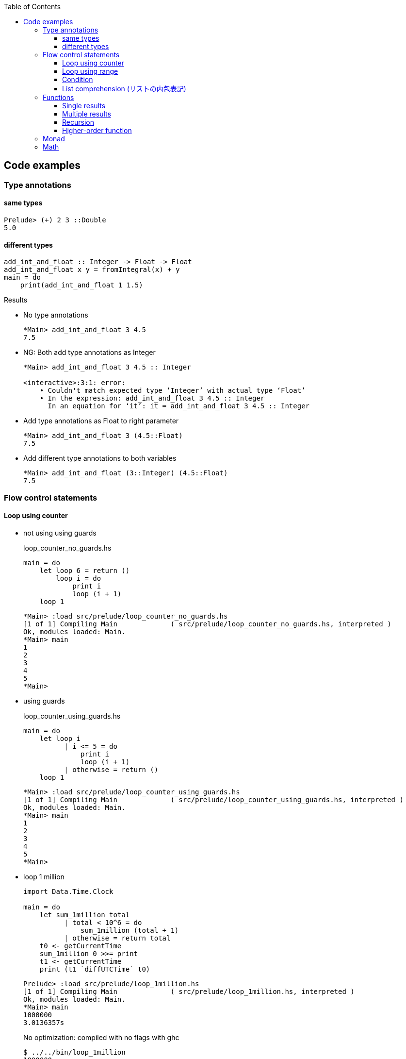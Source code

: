 ifndef::leveloffset[]
:toc: left
:toclevels: 3
:icons: font
endif::[]

== Code examples

=== Type annotations

==== same types

[source,haskell]
----
Prelude> (+) 2 3 ::Double
5.0
----

==== different types

[source,haskell]
----
add_int_and_float :: Integer -> Float -> Float
add_int_and_float x y = fromIntegral(x) + y
main = do
    print(add_int_and_float 1 1.5)
----

.Results
* No type annotations
+
[source,haskell]
----
*Main> add_int_and_float 3 4.5
7.5
----

* NG: Both add type annotations as Integer
+
[source,haskell]
----
*Main> add_int_and_float 3 4.5 :: Integer

<interactive>:3:1: error:
    • Couldn't match expected type ‘Integer’ with actual type ‘Float’
    • In the expression: add_int_and_float 3 4.5 :: Integer
      In an equation for ‘it’: it = add_int_and_float 3 4.5 :: Integer
----

* Add type annotations as Float to right parameter
+
[source,haskell]
----
*Main> add_int_and_float 3 (4.5::Float)
7.5
----

* Add different type annotations to both variables
+
[source,haskell]
----
*Main> add_int_and_float (3::Integer) (4.5::Float)
7.5
----

=== Flow control statements

==== Loop using counter

* not using using guards
+
[source,haskell]
.loop_counter_no_guards.hs
----
main = do
    let loop 6 = return ()
        loop i = do
            print i
            loop (i + 1)
    loop 1
----
+
[source,haskell]
----
*Main> :load src/prelude/loop_counter_no_guards.hs
[1 of 1] Compiling Main             ( src/prelude/loop_counter_no_guards.hs, interpreted )
Ok, modules loaded: Main.
*Main> main
1
2
3
4
5
*Main>
----

* using guards
+
[source,haskell]
.loop_counter_using_guards.hs
----
main = do
    let loop i
          | i <= 5 = do
              print i
              loop (i + 1)
          | otherwise = return ()
    loop 1
----
+
[source,haskell]
----
*Main> :load src/prelude/loop_counter_using_guards.hs
[1 of 1] Compiling Main             ( src/prelude/loop_counter_using_guards.hs, interpreted )
Ok, modules loaded: Main.
*Main> main
1
2
3
4
5
*Main>
----

* loop 1 million
+
[source,haskell]
----
import Data.Time.Clock

main = do
    let sum_1million total
          | total < 10^6 = do
              sum_1million (total + 1)
          | otherwise = return total
    t0 <- getCurrentTime
    sum_1million 0 >>= print
    t1 <- getCurrentTime
    print (t1 `diffUTCTime` t0)
----
+
[source,haskell]
----
Prelude> :load src/prelude/loop_1million.hs
[1 of 1] Compiling Main             ( src/prelude/loop_1million.hs, interpreted )
Ok, modules loaded: Main.
*Main> main
1000000
3.0136357s
----
+
[source,console]
.No optimization: compiled with no flags with ghc
----
$ ../../bin/loop_1million
1000000
1.5058498s
----
+
[source,console]
.compiled with `-O2` flags with ghc
----
$ ../../bin/loop_1million
1000000
0.023587s
----
+
[NOTE]
Rust ではデバッグモードで 32ms, リリースビルドで 2µs ぐらい。
+
.References
* https://github.com/nh2/loop[Fast loops for Haskell (for when GHC can't optimize ... - GitHub^]
* https://www.channable.com/tech/how-we-made-haskell-search-strings-as-fast-as-rust[How we made Haskell search strings as fast as Rust^]

==== Loop using range

[source,haskell]
.loop_using_range.hs
----
main = do
    let loop is_true i n
          | is_true == True = do
              print i
              loop ((i + 1) < n) (i + 1) n
          | is_true /= True = return ()
    loop (1 < 6) 1 6
----

[source,haskell]
----
*Main> :load src/prelude/loop_using_range.hs
[1 of 1] Compiling Main             ( src/prelude/loop_using_range.hs, interpreted )
Ok, modules loaded: Main.
*Main> main
1
2
3
4
5
*Main>
----

==== Condition
[source,haskell]
----
Prelude> fact 5 == 120
True
Prelude>
----

==== List comprehension (リストの内包表記)

[source,haskell]
.3の倍数を抽出する
----
Prelude> [p | p <- [1..10], p `mod` 3 == 0]
[3,6,9]
Prelude>
----

[source,haskell]
.Making a list of divisors in Haskell
----
Prelude> [x | x <- [2..9], 10 `mod` x == 0]
[2,5]
Prelude>
----

[source,haskell]
.三乗根を抽出する
----
Prelude> [x | x <- [2..7], x * x * x == 8]
[2]
Prelude>
----

[source,haskell]
----
isPrime k = if k > 1 then null [ x | x <- [2..k - 1], k `mod` x == 0] else False
----

=== Functions

==== Single results

* using a single parameter
+
[source,haskell]
.A function that calculates the square of an integer
----
Prelude> let square x = x * x
Prelude> square 42
1764
Prelude>
----
+
[source,haskell]
.A function that calculates the factorial of a natural number
----
Prelude> let fact n = product [1..n]
Prelude> fact 5
120
Prelude> fact 10
3628800
Prelude>
----

* using multiple parameters
+
[source,haskell]
.add_2arg_int.hs
----
add :: Integer -> Integer -> Integer
add x y = x + y
main = do
    print(add 42 13)
----

* using strings
+
[source,haskell]
.src/prelude/combine_strings.hs
----
combine_strings :: String -> String -> String
combine_strings s1 s2 = s1 ++ s2
----
+
[source,console]
----
$ ghci src/prelude/combine_strings.hs
----
+
[source,haskell]
.src/prelude/combine_strings.hs
----
*Main> combine_strings "hello" " world"
"hello world"
----

* using tuple
+
[source,haskell]
----
add :: (Integer, Integer) -> Integer
add (x, y) = x + y
main = do
    print(add(42, 13))
----

==== Multiple results

* An example of a use of tuples
+
[source,haskell]
.src/prelude/swap.hs
----
swap :: (String, String) -> (String, String)
swap (a, b) = (b, a)
main = do
    let (a, b) = swap ("hello", "world")
    putStrLn (a ++ " " ++ b)
----
+
[source,console]
----
$ ghci src/prelude/swap.hs
----
+
[source,haskell]
.Results
----
*Main> main
world hello
*Main> swap("hello", "world")
("world","hello")
*Main> swap(swap("hello", "world"))
("hello","world")
*Main> (swap . swap)("hello", "world")
("hello","world")
*Main> swap $ swap("hello", "world")
("hello","world")
----

* Single integer to list of integers 
+
[source,haskell]
.src/prelude/func_int_to_list.hs
----
get_int_list :: Int -> [Int]
get_int_list n = [n] ++ [n]
main = do
    print(get_int_list 3)
----
+
[source,console]
----
$ ghci src/prelude/func_int_to_list.hs
----
+
[source,haskell]
----
*Main> main
[3,3]
*Main> get_int_list 4
[4,4]
----

==== Recursion

* Collatz map
+
[source,haskell]
----
collatz :: Integer -> [Integer]
collatz n | n == 1         = [1]
          | n `mod` 2 == 0 = [n] ++ collatz (n `div` 2)
          | n `mod` 2 == 1 = [n] ++ collatz (n * 3 + 1)
----
+
[source,console]
----
$ ghci src/prelude/collatz.hs
----
+
[source,haskell]
----
*Main> collatz 3
[3,10,5,16,8,4,2,1]
----

==== Higher-order function

* using arguments
+
[source,haskell]
.higher_order_args.hs
----
compute :: (Double -> Double -> Double) -> Double
compute f = f 3 4 ::Double

main = do
    let hypot = \x y -> sqrt (x^2 + y^2)
    print $ hypot 5 12
    print $ compute hypot
    print $ compute (**)
----
+
.Results
----
13.0
5.0
81.0
----

* using tuple and a anonymous function
+
[source,haskell]
.higher_order_tuple.hs
----
compute :: ((Double, Double) -> Double) -> Double
compute (f) = f (3::Double, 4::Double)

main = do
    let hypot = \(x, y) -> sqrt (x^2 + y^2)
    print $ hypot(5, 12)
    print $ compute(hypot)
    print $ compute((\(x, y) -> x**y))
----
+
.Results
----
13.0
5.0
81.0
----

* using tuple and a named function
+
[source,haskell]
----
compute :: ((Double, Double) -> Double) -> Double
compute (f) = f (3::Double, 4::Double)

hypot :: (Double, Double) -> Double
hypot (x, y) = sqrt (x^2 + y^2)

main = do
    print $ hypot(5, 12)
    print $ compute(hypot)
    print $ compute((\(x, y) -> x**y))
----
+
.Results
----
13.0
5.0
81.0
----

===== Map

[source,haskell]
----
Prelude> map (\n -> n + 1) [1,2,3]
[2,3,4]
----

===== Composing functions (合成)

[source,haskell]
----
Prelude> ((+ 1) . (* 2)) 3
7
Prelude> (+ 1) $ (* 2) 3
7
Prelude>
----

=== Monad

[source,haskell]
----
Prelude> Just 1 >>= \x -> return (x*2)
Just 2
Prelude> Nothing >>= \x -> return (x*2)
Nothing
Prelude> [1,2,3] >>= \x -> return (x * 2)
[2,4,6]
Prelude>
----

=== Math

[source,haskell]
.abs
----
*Main> abs (-1)
1
*Main>
----

[source,haskell]
----
*Main> 1254 `div` 1000
1
*Main> 1254 `rem` 1000
254
*Main> 
----

[source,haskell]
.`mod`
----
*Main> (-4) `mod` 3
2
*Main> (-1) `mod` 3
2
*Main>
----

[source,haskell]
.`rem`
----
*Main> (-4) `rem` 3
-1
*Main> (-1) `rem` 3
-1
*Main>
----